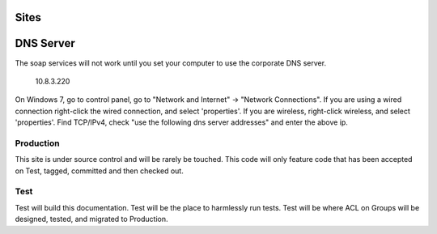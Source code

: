 .. _sites:

=====
Sites
=====

==========
DNS Server
==========

The soap services will not work until you set your computer to use the corporate DNS server.

  10.8.3.220

On Windows 7, go to control panel, go to "Network and Internet" -> "Network Connections".  If you are using a wired connection
right-click the wired connection, and select 'properties'.  If you are wireless, right-click wireless, and select 'properties'.
Find TCP/IPv4, check "use the following dns server addresses"
and enter the above ip.

.. image:: _static/pics/change_dns.png
   :target: _static/pics/change_dns.png


Production
----------

This site is under source control and will be rarely be touched.  This code will only feature code that has been accepted
on Test, tagged, committed and then checked out.

Test
----

Test will build this documentation.  Test will be the place to harmlessly run tests.  Test will be where ACL on Groups
will be designed, tested, and migrated to Production.
